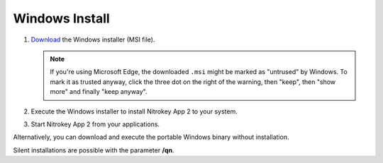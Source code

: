Windows Install
===============

1. `Download <https://github.com/Nitrokey/nitrokey-app2/releases>`__ the Windows installer (MSI file).

   .. note::
      If you're using Microsoft Edge, the downloaded ``.msi`` might be marked as "untrused" by Windows. To mark it as trusted anyway, click the three dot on the right of the warning, then "keep", then "show more" and finally "keep anyway".

2. Execute the Windows installer to install Nitrokey App 2 to your system.
3. Start Nitrokey App 2 from your applications.

Alternatively, you can download and execute the portable Windows binary without installation.

Silent installations are possible with the parameter **/qn**.

.. code-block::
   :caption: Example for a silent/mass installation

       msiexec.exe /qn /i nitrokey-app-v2.2.2-x64-windows-installer.msi
